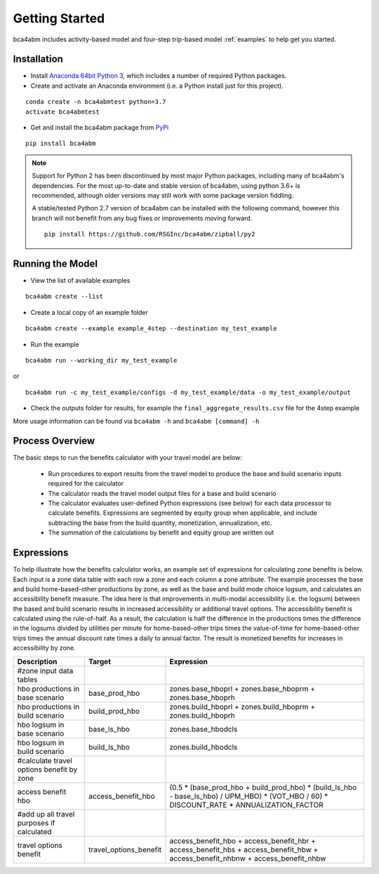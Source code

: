 
Getting Started
===============

bca4abm includes activity-based model and four-step trip-based model :ref:`examples` to help get you started.

Installation
------------

* Install `Anaconda 64bit Python 3 <https://www.anaconda.com/distribution/>`__, which includes a number of required Python packages.
* Create and activate an Anaconda environment (i.e. a Python install just for this project).

::

  conda create -n bca4abmtest python=3.7
  activate bca4abmtest

* Get and install the bca4abm package from `PyPi <https://pypi.org/>`_

::

  pip install bca4abm

.. note::

  Support for Python 2 has been discontinued by most major Python packages, including
  many of bca4abm's dependencies. For the most up-to-date and stable version of bca4abm,
  using python 3.6+ is recommended, although older versions may still work with some package
  version fiddling.

  A stable/tested Python 2.7 version of bca4abm can be installed with the following command,
  however this branch will not benefit from any bug fixes or improvements moving forward.

  ::

    pip install https://github.com/RSGInc/bca4abm/zipball/py2


Running the Model
-----------------

* View the list of available examples

::

  bca4abm create --list

* Create a local copy of an example folder

::

  bca4abm create --example example_4step --destination my_test_example

* Run the example

::

  bca4abm run --working_dir my_test_example

or

::

  bca4abm run -c my_test_example/configs -d my_test_example/data -o my_test_example/output

* Check the outputs folder for results, for example the ``final_aggregate_results.csv`` file for the 4step example

More usage information can be found via ``bca4abm -h`` and ``bca4abm [command] -h``

Process Overview
----------------

The basic steps to run the benefits calculator with your travel model are below:

  * Run procedures to export results from the travel model to produce the base and build scenario inputs required for the calculator
  * The calculator reads the travel model output files for a base and build scenario
  * The calculator evaluates user-defined Python expressions (see below) for each data processor to calculate benefits.  Expressions are segmented by equity group when applicable, and include subtracting the base from the build quantity, monetization, annualization, etc.
  * The summation of the calculations by benefit and equity group are written out

Expressions
-----------

To help illustrate how the benefits calculator works, an example set of expressions for calculating zone benefits is below.  Each input is a zone data table with
each row a zone and each column a zone attribute.  The example processes the
base and build home-based-other productions by zone, as well as the base and build mode choice logsum, and calculates
an accessibility benefit measure.  The idea here is that improvements in multi-modal accessibility (i.e. the logsum) between the
based and build scenario results in increased accessibility or additional travel options.  The accessibility benefit is calculated
using the rule-of-half.  As a result, the calculation is half the difference in the productions
times the difference in the logsums divided by utilities per minute for home-based-other trips times the value-of-time for
home-based-other trips times the annual discount rate times a daily to annual factor.  The result is monetized benefits for increases
in accessibility by zone.

+-------------------------------------------+------------------------+--------------------------------------------------------------------------------------------------------------------------------------------+
|  Description                              | Target                 | Expression                                                                                                                                 |
+===========================================+========================+============================================================================================================================================+
|  #zone input data tables                  |                        |                                                                                                                                            |
+-------------------------------------------+------------------------+--------------------------------------------------------------------------------------------------------------------------------------------+
|  hbo productions in base scenario         |  base_prod_hbo         |  zones.base_hboprl + zones.base_hboprm + zones.base_hboprh                                                                                 |
+-------------------------------------------+------------------------+--------------------------------------------------------------------------------------------------------------------------------------------+
|  hbo productions in build scenario        |  build_prod_hbo        |  zones.build_hboprl + zones.build_hboprm + zones.build_hboprh                                                                              |
+-------------------------------------------+------------------------+--------------------------------------------------------------------------------------------------------------------------------------------+
|  hbo logsum in base scenario              |  base_ls_hbo           |  zones.base_hbodcls                                                                                                                        |
+-------------------------------------------+------------------------+--------------------------------------------------------------------------------------------------------------------------------------------+
|  hbo logsum in build scenario             |  build_ls_hbo          |  zones.build_hbodcls                                                                                                                       |
+-------------------------------------------+------------------------+--------------------------------------------------------------------------------------------------------------------------------------------+
|  #calculate travel options benefit by zone|                        |                                                                                                                                            |
+-------------------------------------------+------------------------+--------------------------------------------------------------------------------------------------------------------------------------------+
|  access benefit hbo                       |  access_benefit_hbo    |  (0.5 * (base_prod_hbo + build_prod_hbo) * (build_ls_hbo - base_ls_hbo) / UPM_HBO) * (VOT_HBO / 60) * DISCOUNT_RATE * ANNUALIZATION_FACTOR |
+-------------------------------------------+------------------------+--------------------------------------------------------------------------------------------------------------------------------------------+
|  #add up all travel purposes if calculated|                        |                                                                                                                                            |
+-------------------------------------------+------------------------+--------------------------------------------------------------------------------------------------------------------------------------------+
|  travel options benefit                   |  travel_options_benefit|  access_benefit_hbo + access_benefit_hbr + access_benefit_hbs + access_benefit_hbw + access_benefit_nhbnw + access_benefit_nhbw            |
+-------------------------------------------+------------------------+--------------------------------------------------------------------------------------------------------------------------------------------+
